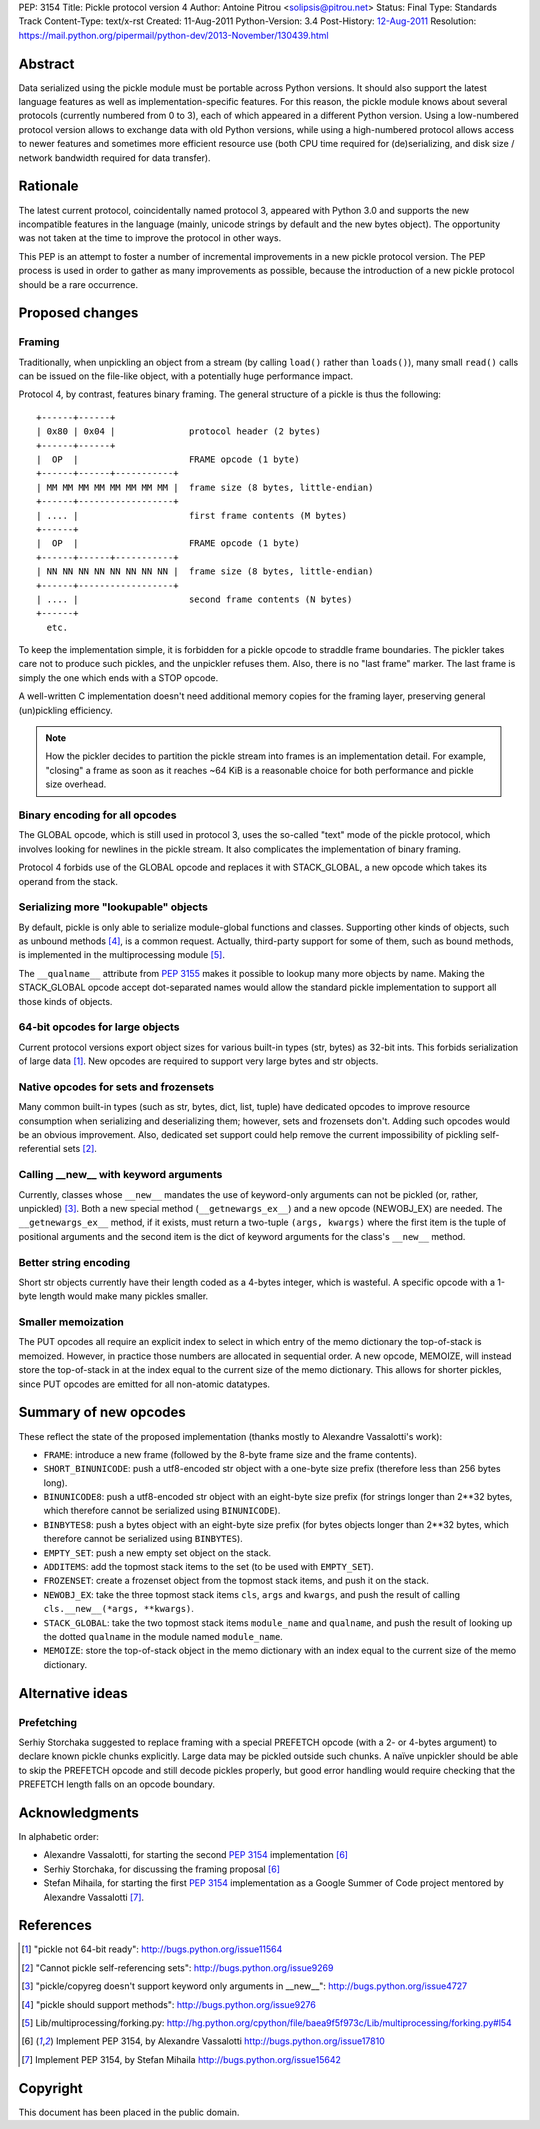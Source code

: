PEP: 3154
Title: Pickle protocol version 4
Author: Antoine Pitrou <solipsis@pitrou.net>
Status: Final
Type: Standards Track
Content-Type: text/x-rst
Created: 11-Aug-2011
Python-Version: 3.4
Post-History: `12-Aug-2011 <https://mail.python.org/pipermail/python-dev/2011-August/112821.html>`__
Resolution: https://mail.python.org/pipermail/python-dev/2013-November/130439.html


Abstract
========

Data serialized using the pickle module must be portable across Python
versions.  It should also support the latest language features as well
as implementation-specific features.  For this reason, the pickle
module knows about several protocols (currently numbered from 0 to 3),
each of which appeared in a different Python version.  Using a
low-numbered protocol version allows to exchange data with old Python
versions, while using a high-numbered protocol allows access to newer
features and sometimes more efficient resource use (both CPU time
required for (de)serializing, and disk size / network bandwidth
required for data transfer).


Rationale
=========

The latest current protocol, coincidentally named protocol 3, appeared
with Python 3.0 and supports the new incompatible features in the
language (mainly, unicode strings by default and the new bytes
object).  The opportunity was not taken at the time to improve the
protocol in other ways.

This PEP is an attempt to foster a number of incremental improvements
in a new pickle protocol version.  The PEP process is used in order to
gather as many improvements as possible, because the introduction of a
new pickle protocol should be a rare occurrence.


Proposed changes
================

Framing
-------

Traditionally, when unpickling an object from a stream (by calling
``load()`` rather than ``loads()``), many small ``read()``
calls can be issued on the file-like object, with a potentially huge
performance impact.

Protocol 4, by contrast, features binary framing.  The general structure
of a pickle is thus the following::

    +------+------+
    | 0x80 | 0x04 |              protocol header (2 bytes)
    +------+------+
    |  OP  |                     FRAME opcode (1 byte)
    +------+------+-----------+
    | MM MM MM MM MM MM MM MM |  frame size (8 bytes, little-endian)
    +------+------------------+
    | .... |                     first frame contents (M bytes)
    +------+
    |  OP  |                     FRAME opcode (1 byte)
    +------+------+-----------+
    | NN NN NN NN NN NN NN NN |  frame size (8 bytes, little-endian)
    +------+------------------+
    | .... |                     second frame contents (N bytes)
    +------+
      etc.

To keep the implementation simple, it is forbidden for a pickle opcode
to straddle frame boundaries.  The pickler takes care not to produce such
pickles, and the unpickler refuses them.  Also, there is no "last frame"
marker.  The last frame is simply the one which ends with a STOP opcode.

A well-written C implementation doesn't need additional memory copies
for the framing layer, preserving general (un)pickling efficiency.

.. note::

   How the pickler decides to partition the pickle stream into frames is an
   implementation detail.  For example, "closing" a frame as soon as it
   reaches ~64 KiB is a reasonable choice for both performance and pickle
   size overhead.

Binary encoding for all opcodes
-------------------------------

The GLOBAL opcode, which is still used in protocol 3, uses the
so-called "text" mode of the pickle protocol, which involves looking
for newlines in the pickle stream.  It also complicates the implementation
of binary framing.

Protocol 4 forbids use of the GLOBAL opcode and replaces it with
STACK_GLOBAL, a new opcode which takes its operand from the stack.

Serializing more "lookupable" objects
-------------------------------------

By default, pickle is only able to serialize module-global functions and
classes.  Supporting other kinds of objects, such as unbound methods [4]_,
is a common request. Actually, third-party support for some of them, such
as bound methods, is implemented in the multiprocessing module [5]_.

The ``__qualname__`` attribute from :pep:`3155` makes it possible to
lookup many more objects by name.  Making the STACK_GLOBAL opcode accept
dot-separated names would allow the standard pickle implementation to
support all those kinds of objects.

64-bit opcodes for large objects
--------------------------------

Current protocol versions export object sizes for various built-in
types (str, bytes) as 32-bit ints.  This forbids serialization of
large data [1]_.  New opcodes are required to support very large bytes
and str objects.

Native opcodes for sets and frozensets
--------------------------------------

Many common built-in types (such as str, bytes, dict, list, tuple)
have dedicated opcodes to improve resource consumption when
serializing and deserializing them; however, sets and frozensets
don't.  Adding such opcodes would be an obvious improvement.  Also,
dedicated set support could help remove the current impossibility of
pickling self-referential sets [2]_.

Calling __new__ with keyword arguments
--------------------------------------

Currently, classes whose ``__new__`` mandates the use of keyword-only
arguments can not be pickled (or, rather, unpickled) [3]_.  Both a new
special method (``__getnewargs_ex__``) and a new opcode (NEWOBJ_EX)
are needed.  The ``__getnewargs_ex__`` method, if it exists, must
return a two-tuple ``(args, kwargs)`` where the first item is the
tuple of positional arguments and the second item is the dict of
keyword arguments for the class's ``__new__`` method.

Better string encoding
----------------------

Short str objects currently have their length coded as a 4-bytes
integer, which is wasteful.  A specific opcode with a 1-byte length
would make many pickles smaller.

Smaller memoization
-------------------

The PUT opcodes all require an explicit index to select in which entry
of the memo dictionary the top-of-stack is memoized.  However, in practice
those numbers are allocated in sequential order.  A new opcode, MEMOIZE,
will instead store the top-of-stack in at the index equal to the current
size of the memo dictionary.  This allows for shorter pickles, since PUT
opcodes are emitted for all non-atomic datatypes.


Summary of new opcodes
======================

These reflect the state of the proposed implementation (thanks mostly
to Alexandre Vassalotti's work):

* ``FRAME``: introduce a new frame (followed by the 8-byte frame size
  and the frame contents).

* ``SHORT_BINUNICODE``: push a utf8-encoded str object with a one-byte
  size prefix (therefore less than 256 bytes long).

* ``BINUNICODE8``: push a utf8-encoded str object with an eight-byte
  size prefix (for strings longer than 2**32 bytes, which therefore cannot
  be serialized using ``BINUNICODE``).

* ``BINBYTES8``: push a bytes object with an eight-byte size prefix
  (for bytes objects longer than 2**32 bytes, which therefore cannot be
  serialized using ``BINBYTES``).

* ``EMPTY_SET``: push a new empty set object on the stack.

* ``ADDITEMS``: add the topmost stack items to the set (to be used with
  ``EMPTY_SET``).

* ``FROZENSET``: create a frozenset object from the topmost stack items,
  and push it on the stack.

* ``NEWOBJ_EX``: take the three topmost stack items ``cls``, ``args``
  and ``kwargs``, and push the result of calling
  ``cls.__new__(*args, **kwargs)``.

* ``STACK_GLOBAL``: take the two topmost stack items ``module_name`` and
  ``qualname``, and push the result of looking up the dotted ``qualname``
  in the module named ``module_name``.

* ``MEMOIZE``: store the top-of-stack object in the memo dictionary with
  an index equal to the current size of the memo dictionary.


Alternative ideas
=================

Prefetching
-----------

Serhiy Storchaka suggested to replace framing with a special PREFETCH
opcode (with a 2- or 4-bytes argument) to declare known pickle chunks
explicitly. Large data may be pickled outside such chunks.  A naïve
unpickler should be able to skip the PREFETCH opcode and still decode
pickles properly, but good error handling would require checking that
the PREFETCH length falls on an opcode boundary.


Acknowledgments
===============

In alphabetic order:

* Alexandre Vassalotti, for starting the second :pep:`3154` implementation [6]_

* Serhiy Storchaka, for discussing the framing proposal [6]_

* Stefan Mihaila, for starting the first :pep:`3154` implementation as a
  Google Summer of Code project mentored by Alexandre Vassalotti [7]_.


References
==========

.. [1] "pickle not 64-bit ready":
   http://bugs.python.org/issue11564

.. [2] "Cannot pickle self-referencing sets":
   http://bugs.python.org/issue9269

.. [3] "pickle/copyreg doesn't support keyword only arguments in __new__":
   http://bugs.python.org/issue4727

.. [4] "pickle should support methods":
   http://bugs.python.org/issue9276

.. [5] Lib/multiprocessing/forking.py:
   http://hg.python.org/cpython/file/baea9f5f973c/Lib/multiprocessing/forking.py#l54

.. [6] Implement PEP 3154, by Alexandre Vassalotti
   http://bugs.python.org/issue17810

.. [7] Implement PEP 3154, by Stefan Mihaila
   http://bugs.python.org/issue15642


Copyright
=========

This document has been placed in the public domain.
